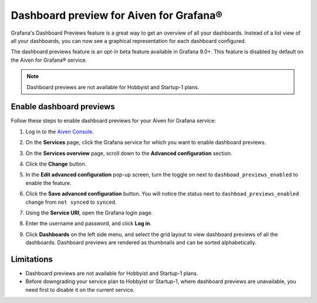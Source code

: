 Dashboard preview for Aiven for Grafana®
========================================

Grafana's Dashboard Previews feature is a great way to get an overview of all your dashboards. Instead of a list view of all your dashboards, you can now see a graphical representation for each dashboard configured.

The dashboard previews feature is an opt-in beta feature available in Grafana 9.0+. This feature is disabled by default on the Aiven for Grafana® service. 

.. note:: 
    Dashboard previews are not available for Hobbyist and Startup-1 plans.

Enable dashboard previews
-------------------------

Follow these steps to enable dashboard previews for your Aiven for Grafana service:

1. Log in to the `Aiven Console <https://console.aiven.io/>`_.
2. On the **Services** page, click the Grafana service for which you want to enable dashboard previews. 
3. On the **Services overview** page, scroll down to the **Advanced configuration** section. 
4. Click the **Change** button.
5. In the **Edit advanced configuration** pop-up screen, turn the toggle on next to ``dashboad_previews_enabled`` to enable the feature. 
6. Click the **Save advanced configuration** button. You will notice the status next to ``dashboad_previews_enabled`` change from ``not synced`` to ``synced``. 

   .. image:: /images/products/grafana/enable-dashboard-previews.png
      :alt: Enable dashboard previews in Advanced configuration

7. Using the **Service URI**, open the Grafana login page. 
8. Enter the username and password, and click **Log in**. 
9. Click **Dashboards** on the left side menu, and select the grid layout to view dashboard previews of all the dashboards. Dashboard previews are rendered as thumbnails and can be sorted alphabetically. 

   .. image:: /images/products/grafana/dashboard-previews-on-grafana.png
      :alt: Dashboard previews on Grafana

Limitations
-----------
* Dashboard previews are not available for Hobbyist and Startup-1 plans.
* Before downgrading your service plan to Hobbyist or Startup-1, where dashboard previews are unavailable, you need first to disable it on the current service. 

.. seealso::
    For more information on Dashboard previews, see `Grafana documentation <https://grafana.com/docs/grafana/latest/search/dashboard-previews/>`_. 
